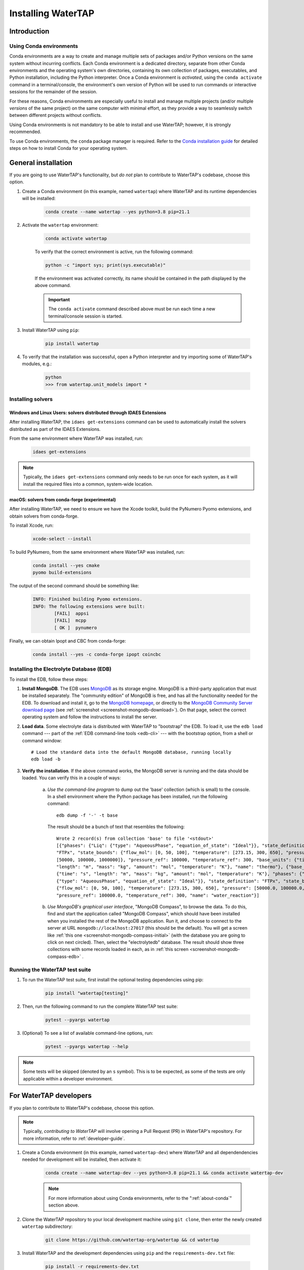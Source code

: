 Installing WaterTAP
=====================

Introduction
------------

.. _about-conda:

Using Conda environments
^^^^^^^^^^^^^^^^^^^^^^^^

Conda environments are a way to create and manage multiple sets of packages and/or Python versions on the same system without incurring conflicts.
Each Conda environment is a dedicated directory, separate from other Conda environments and the operating system's own directories, containing its own collection of packages, executables, and Python installation, including the Python interpreter.
Once a Conda environment is *activated*, using the ``conda activate`` command in a terminal/console, the environment's own version of Python will be used to run commands or interactive sessions for the remainder of the session.

For these reasons, Conda environments are especially useful to install and manage multiple projects (and/or multiple *versions* of the same project) on the same computer with minimal effort,
as they provide a way to seamlessly switch between different projects without conflicts.

Using Conda environments is not mandatory to be able to install and use WaterTAP; however, it is strongly recommended.

To use Conda environments, the ``conda`` package manager is required. Refer to the `Conda installation guide <https://docs.conda.io/projects/conda/en/latest/user-guide/install/>`_ for detailed steps on how to install Conda for your operating system.

General installation
--------------------

If you are going to use WaterTAP's functionality, but *do not* plan to contribute to WaterTAP's codebase, choose this option.

#. Create a Conda environment (in this example, named ``watertap``) where WaterTAP and its runtime dependencies will be installed:

	.. code-block:: shell

		conda create --name watertap --yes python=3.8 pip=21.1

#. Activate the ``watertap`` environment:

	.. code-block:: shell

		conda activate watertap
	
	To verify that the correct environment is active, run the following command:

	.. code-block:: shell

		python -c "import sys; print(sys.executable)"
	
	If the environment was activated correctly, its name should be contained in the path displayed by the above command.

	.. important:: The ``conda activate`` command described above must be run each time a new terminal/console session is started.

#. Install WaterTAP using ``pip``:

	.. code-block:: shell

		pip install watertap

#. To verify that the installation was successful, open a Python interpreter and try importing some of WaterTAP's modules, e.g.:

	.. code-block:: shell

		python
		>>> from watertap.unit_models import *

.. _install-idaes-ext:

Installing solvers
^^^^^^^^^^^^^^^^^^

Windows and Linux Users: solvers distributed through IDAES Extensions
+++++++++++++++++++++++++++++++++++++++++++++++++++++++++++++++++++++

After installing WaterTAP, the ``idaes get-extensions`` command can be used to automatically install the solvers distributed as part of the IDAES Extensions.

From the same environment where WaterTAP was installed, run:

    .. code-block:: shell

        idaes get-extensions

.. note:: Typically, the ``idaes get-extensions`` command only needs to be run once for each system, as it will install the required files into a common, system-wide location.

macOS: solvers from conda-forge (experimental)
++++++++++++++++++++++++++++++++++++++++++++++

After installing WaterTAP, we need to ensure we have the Xcode toolkit, build the PyNumero Pyomo extensions, and obtain solvers from conda-forge.

To install Xcode, run:

    .. code-block:: shell

        xcode-select --install


To build PyNumero, from the same environment where WaterTAP was installed, run:

    .. code-block:: shell

        conda install --yes cmake
        pyomo build-extensions

The output of the second command should be something like:

    .. code-block:: shell

        INFO: Finished building Pyomo extensions.
        INFO: The following extensions were built:
                [FAIL]  appsi
                [FAIL]  mcpp
                [ OK ]  pynumero

Finally, we can obtain Ipopt and CBC from conda-forge:

    .. code-block:: shell

        conda install --yes -c conda-forge ipopt coincbc


.. _install-edb:

Installing the Electrolyte Database (EDB)
^^^^^^^^^^^^^^^^^^^^^^^^^^^^^^^^^^^^^^^^^^

To install the EDB, follow these steps:

1. **Install MongoDB**. The EDB uses `MongoDB <https://www.mongodb.com/>`_ as its storage engine. MongoDB is a third-party
   application that must be installed separately. The "community edition" of MongoDB is free, and has all the
   functionality needed for the EDB. To download and install it, go to the `MongoDB homepage <https://www.mongodb.com/>`_,
   or directly to the
   `MongoDB Community Server download page <https://www.mongodb.com/try/download/community>`_ (see
   :ref:`screenshot <screenshot-mongodb-download>`). On that page,
   select the correct operating system and follow the instructions to install the server.


2. **Load data**. Some electrolyte data is distributed with WaterTAP to "bootstrap" the EDB.
   To load it, use the ``edb load`` command --- part of the :ref:`EDB command-line tools <edb-cli>` ---
   with the bootstrap option, from a shell or command window::

    # Load the standard data into the default MongoDB database, running locally
    edb load -b

3. **Verify the installation**. If the above command works, the MongoDB server is running and the data should
   be loaded. You can verify this in a couple of ways:

    a. `Use the command-line program` to dump out the 'base' collection (which is small) to the console. In a
       shell environment where the Python package has been installed, run the following command::

           edb dump -f '-' -t base

       The result should be a bunch of text that resembles the following::

           Wrote 2 record(s) from collection 'base' to file '<stdout>'
           [{"phases": {"Liq": {"type": "AqueousPhase", "equation_of_state": "Ideal"}}, "state_definition":
           "FTPx", "state_bounds": {"flow_mol": [0, 50, 100], "temperature": [273.15, 300, 650], "pressure":
           [50000, 100000, 1000000]}, "pressure_ref": 100000, "temperature_ref": 300, "base_units": {"time": "s",
           "length": "m", "mass": "kg", "amount": "mol", "temperature": "K"}, "name": "thermo"}, {"base_units":
           {"time": "s", "length": "m", "mass": "kg", "amount": "mol", "temperature": "K"}, "phases": {"Liq":
           {"type": "AqueousPhase", "equation_of_state": "Ideal"}}, "state_definition": "FTPx", "state_bounds":
           {"flow_mol": [0, 50, 100], "temperature": [273.15, 300, 650], "pressure": [50000.0, 100000.0, 1000000.0]},
           "pressure_ref": 100000.0, "temperature_ref": 300, "name": "water_reaction"}]

    b. `Use MongoDB's graphical user interface`, "MongoDB Compass", to browse the data. To do this, find and start
       the application called "MongoDB Compass", which should have been installed when you installed the rest of the
       MongoDB application. Run it, and choose to connect to the server at URL ``mongodb://localhost:27017`` (this
       should be the default). You will get a screen like :ref:`this one <screenshot-mongodb-compass-initial>` (with the
       database you are going to click on next circled).
       Then, select the "electrolytedb" database. The result should show three collections with some records loaded in
       each, as in :ref:`this screen <screenshot-mongodb-compass-edb>` .

Running the WaterTAP test suite
^^^^^^^^^^^^^^^^^^^^^^^^^^^^^^^^^

#. To run the WaterTAP test suite, first install the optional testing dependencies using pip:

    .. code-block:: shell

        pip install "watertap[testing]"

#. Then, run the following command to run the complete WaterTAP test suite:

    .. code-block:: shell

        pytest --pyargs watertap

#. (Optional) To see a list of available command-line options, run:

    .. code-block:: shell
    
        pytest --pyargs watertap --help

.. note:: Some tests will be skipped (denoted by an ``s`` symbol). This is to be expected, as some of the tests are only applicable within a developer environment.

For WaterTAP developers
-------------------------

If you plan to contribute to WaterTAP's codebase, choose this option.

.. note:: Typically, *contributing to WaterTAP* will involve opening a Pull Request (PR) in WaterTAP's repository. For more information, refer to :ref:`developer-guide`.

#. Create a Conda environment (in this example, named ``watertap-dev``) where WaterTAP and all dependendencies needed for development will be installed, then activate it:

	.. code-block:: shell

		conda create --name watertap-dev --yes python=3.8 pip=21.1 && conda activate watertap-dev

	.. note:: For more information about using Conda environments, refer to the ":ref:`about-conda`" section above.

#. Clone the WaterTAP repository to your local development machine using ``git clone``, then enter the newly created ``watertap`` subdirectory:

	.. code-block:: shell

		git clone https://github.com/watertap-org/watertap && cd watertap

#. Install WaterTAP and the development dependencies using ``pip`` and the ``requirements-dev.txt`` file:

	.. code-block:: shell

		pip install -r requirements-dev.txt

#. If needed, follow the steps described in the ":ref:`install-idaes-ext`" section above to install solvers distributed through IDAES Extensions.

#. To verify that the installation was successful, try running the WaterTAP test suite using ``pytest``:

	.. code-block:: shell

		pytest

#. To view/change the generated documentation, see the :ref:`documentation-mini-guide` section

Installing in existing development environments
^^^^^^^^^^^^^^^^^^^^^^^^^^^^^^^^^^^^^^^^^^^^^^^

When either the ``watertap`` package or one of its dependencies are installed, it should be possible to update those packages within an existing developer environment.

.. important:: In case of any issue or unexpected behavior when updating an existing environment,
    first try to see if the issues are solved if a freshly created environment is used instead.

#. Activate the environment, if not already active:

    .. code-block:: shell

        conda activate watertap-dev

#. Enter the directory where your local clone of the WaterTAP repository is located, and pull the latest changes using ``git pull``:

    .. code-block:: shell
        
        cd /path/to/your/clone
        git pull

#. Uninstall the version of ``watertap`` that's currently installed in the environment:

    .. code-block:: shell

        pip uninstall watertap

#. Run the ``pip install`` command targeting the ``requirements-dev.txt`` file.

    .. code-block:: shell

        pip --no-cache-dir install -r requirements-dev.txt

    .. note:: The ``--no-cache-dir`` flag is used to ensure that existing packages are not erroneously reused by pip,
        which would cause the wrong (outdated) version to be present in the environment after installation.

----

.. rubric:: Screenshots

.. _screenshot-mongodb-download:

.. figure:: ../_static/mongodb-download-page.*

    Download page for MongoDB community server (9/2021)


.. _screenshot-mongodb-compass-initial:

.. figure:: ../_static/mongodb-compass-initial.*

    MongoDB Compass Initial Screen (9/2021)


.. _screenshot-mongodb-compass-edb:

.. figure:: ../_static/mongodb-compass-electrolytedb.*

    MongoDB Compass electrolytedb Collections (9/2021)

.. _documentation-mini-guide:

Documentation for developers
^^^^^^^^^^^^^^^^^^^^^^^^^^^^

The project documentation is created and updated using the `Sphinx documentation tool <https://www.sphinx-doc.org>`_.
This tool generates nice, indexed, HTML webpages --- like this one --- from text files in the "docs" directory.
The documentation will include the docstrings you put on your modules, classes, methods, and functions as well
as additional documentation in text files in the "docs" directory. The project is set up so that Sphinx documentation
is generated automatically online for new releases. This section describes how to do this same documentation
generation locally in your development environment so you can preview what will be shown to the users.

.. _documentation-mini-guide-gen:

Generating the documentation
++++++++++++++++++++++++++++

To generate a local copy of the documentation for the first time, follow these steps:

#. Install the ``pandoc`` executable. As ``pandoc`` is a standalone tool rather than a Python package, it cannot be installed using ``pip``. Instead, use one of the following options:

   * If using a Conda environment, run ``conda install -c conda-forge pandoc``
   * Alternatively, refer to the installation steps appropriate for your system on pandoc's `website <https://pandoc.org/installing.html>`_

#. Change directory to the "docs" subdirectory

#. Generate the tree of API documentation with "sphinx-apidoc". For convenience, a script has been
   provided that has all the required options.

   * On Windows, run ``.\apidoc.bat``

   * On Linux/OSX run ``./apidoc.sh``

#. Generate the HTML with Sphinx.

   * On Windows, run ``.\make html``

   * On Linux/OSX run ``make html``

After these steps are complete, you should be able to preview the HTML documentation by opening the file
located at "_build/html/index.html" in a web browser. To see the tree of API documentation that is generated
automatically from the source code, browse to the "Technical Reference" page and click on the "Modules" link at the
bottom.

.. _documentation-mini-guide-update:

Updating the documentation
++++++++++++++++++++++++++

If you make changes in your code's docstrings that you want to see reflected in the generated documentation,
you need to re-generate the API documentation using "sphinx-apidoc". To do this, simply re-run the command
given in step 2 of :ref:`documentation-mini-guide-gen`.

If you edited some documentation directly, i.e. created or modified a text file with extension `.rst`, then you
don't need to run the previous command. Regardless, you will next need to update the documentation with the
Sphinx build command given in step 3 of :ref:`documentation-mini-guide-gen`.

.. important:: The files under "docs/apidoc" are tracked in Git, otherwise they would not be available to the
    ReadTheDocs builder (that doesn't know about sphinx-apidoc, strangely). Please remember to commit and push
    them along with the changes in the source code.

Documenting your modules
++++++++++++++++++++++++
Full documentation for modules should be placed in the appropriate subfolder --- e.g., `property_models` or
`unit_models` --- of the `docs/technical_reference` section (and folder). See `docs/technical_reference/unit_modles/reverse_osmosis_0D.rst`
for an example.

Note that at the bottom of the file you should add the ``.. automodule::`` directive that will insert the
documentation for your module as generated from the source code (and docstrings). This generally looks like this::

    .. automodule:: watertap.<package_name>.<module_name>
        :members:
        :noindex:

The ``:members:`` option says to include all the classes, functions, etc. in the module. It is important to add
the ``:noindex:`` option, otherwise Sphinx will try to generate an index entry that conflicts with the
entry that was created by the API docs (step 2 of :ref:`documentation-mini-guide-gen`), which would result
in warnings and failed builds for ReadTheDocs and the tests.
